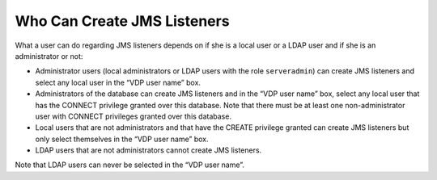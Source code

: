 ============================
Who Can Create JMS Listeners
============================

What a user can do regarding JMS listeners depends on if she is a local
user or a LDAP user and if she is an administrator or not:

-  Administrator users (local administrators or LDAP users with the role
   ``serveradmin``) can create JMS listeners and select any local user
   in the “VDP user name” box.
-  Administrators of the database can create JMS listeners and in the
   “VDP user name” box, select any local user that has the CONNECT
   privilege granted over this database. Note that there must be at
   least one non-administrator user with CONNECT privileges granted over
   this database.
-  Local users that are not administrators and that have the CREATE
   privilege granted can create JMS listeners but only select themselves
   in the “VDP user name” box.
-  LDAP users that are not administrators cannot create JMS listeners.

Note that LDAP users can never be selected in the “VDP user name”.

 

 
